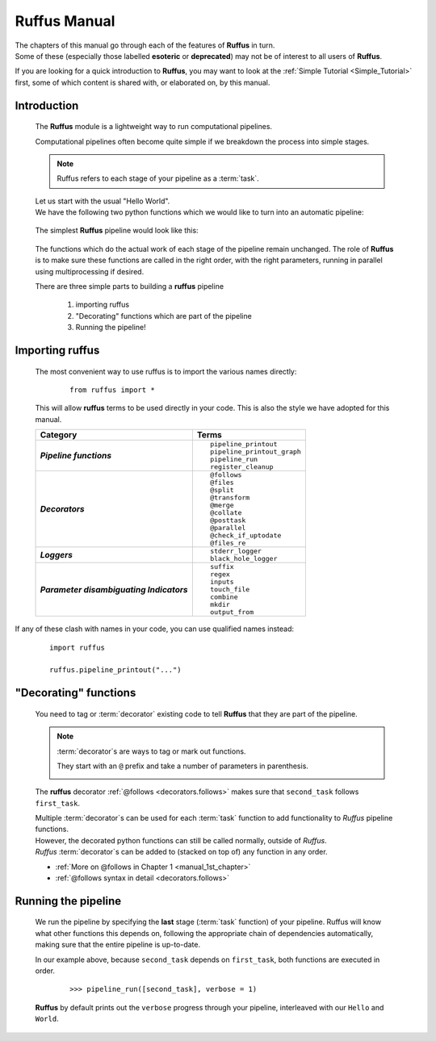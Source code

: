 .. _manual.introduction:

.. index:: 
    pair: manual; introduction
    

####################################################################
**Ruffus** Manual
####################################################################

| The chapters of this manual go through each of the features of **Ruffus** in turn.
| Some of these (especially those labelled **esoteric** or **deprecated**) may not
  be of interest to all users of **Ruffus**.

If you are looking for a quick introduction to **Ruffus**, you may want to look at the
:ref:`Simple Tutorial <Simple_Tutorial>` first, some of which content is shared with,
or elaborated on, by this manual.

***************************************
Introduction
***************************************

    The **Ruffus** module is a lightweight way to run computational pipelines.
    
    Computational pipelines often become quite simple
    if we breakdown the process into simple stages.
    
    .. note::
        
        Ruffus refers to each stage of your pipeline as a :term:`task`.

    | Let us start with the usual "Hello World". 
    | We have the following two python functions which
      we would like to turn into an automatic pipeline:
      
    
        .. image:: ../../images/simple_tutorial_hello_world.png

    .. ::
    
        ::
        
            def first_task():
                print "Hello "
        
            def second_task():
                print "world"

    
    The simplest **Ruffus** pipeline would look like this:
    
        .. image:: ../../images/simple_tutorial_intro_follows.png
    
    .. ::
    
        ::
        
            from ruffus import *
            
            def first_task():
                print "Hello "
        
            @follows(first_task)
            def second_task():
                print "world"
    
            pipeline_run([second_task])

    
    The functions which do the actual work of each stage of the pipeline remain unchanged.
    The role of **Ruffus** is to make sure these functions are called in the right order, 
    with the right parameters, running in parallel using multiprocessing if desired.
        
    There are three simple parts to building a **ruffus** pipeline

        #. importing ruffus
        #. "Decorating" functions which are part of the pipeline
        #. Running the pipeline!
    
.. _manual.introduction.import:

.. index:: 
    single: importing ruffus


****************************
Importing ruffus
****************************

    The most convenient way to use ruffus is to import the various names directly:
    
        ::
        
            from ruffus import *

    This will allow **ruffus** terms to be used directly in your code. This is also
    the style we have adopted for this manual.
    
    .. csv-table:: 
       :header: "Category", "Terms"
       :stub-columns: 1

       "*Pipeline functions*", "
       ::
       
         pipeline_printout
         pipeline_printout_graph
         pipeline_run
         register_cleanup"
       "*Decorators*", "
       ::
       
        @follows
        @files
        @split
        @transform
        @merge
        @collate
        @posttask
        @parallel
        @check_if_uptodate
        @files_re"
       "*Loggers*", "
       ::

         stderr_logger
         black_hole_logger"
       "*Parameter disambiguating Indicators*", "
       ::
       
         suffix
         regex
         inputs
         touch_file
         combine
         mkdir
         output_from"
            
If any of these clash with names in your code, you can use qualified names instead:
        ::
        
            import ruffus
            
            ruffus.pipeline_printout("...")
            

.. index:: 
    pair: decorators; Manual

.. _manual.introduction.decorators:

****************************
"Decorating" functions
****************************

    You need to tag or :term:`decorator` existing code to tell **Ruffus** that they are part
    of the pipeline.
    
    .. note::
        
        :term:`decorator`\ s are ways to tag or mark out functions. 

        They start with an ``@`` prefix and take a number of parameters in parenthesis.

        .. image:: ../../images/simple_tutorial_decorator_syntax.png
                
    The **ruffus** decorator :ref:`@follows <decorators.follows>` makes sure that
    ``second_task`` follows ``first_task``.
    

    | Multiple :term:`decorator`\ s can be used for each :term:`task` function to add functionality
      to *Ruffus* pipeline functions. 
    | However, the decorated python functions can still be
      called normally, outside of *Ruffus*.
    | *Ruffus* :term:`decorator`\ s can be added to (stacked on top of) any function in any order.

    * :ref:`More on @follows in Chapter 1 <manual_1st_chapter>`
    * :ref:`@follows syntax in detail <decorators.follows>`

.. index:: 
    pair: Running the pipeline; Manual
    pair: pipeline_run; Manual

.. _manual.introduction.running_pipeline:

****************************
Running the pipeline
****************************

    We run the pipeline by specifying the **last** stage (:term:`task` function) of your pipeline.
    Ruffus will know what other functions this depends on, following the appropriate chain of
    dependencies automatically, making sure that the entire pipeline is up-to-date.

    In our example above, because ``second_task`` depends on ``first_task``, both functions are executed in order.

        ::
            
            >>> pipeline_run([second_task], verbose = 1)
        
    **Ruffus** by default prints out the ``verbose`` progress through your pipeline, 
    interleaved with our ``Hello`` and ``World``.
    
        .. image:: ../../images/simple_tutorial_hello_world_output.png

    .. ::
    
        ::
            
            >>> pipeline_run([second_task], verbose = 1)
            Start Task = first_task
            Hello
                Job completed
            Completed Task = first_task
            Start Task = second_task
            world
                Job completed
            Completed Task = second_task
    
    


